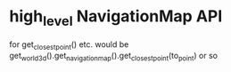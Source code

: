 * high_level NavigationMap API
for get_closest_point() etc.
would be get_world_3d().get_navigation_map().get_closest_point(to_point) or so

